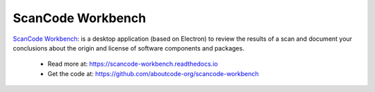 .. _scancode-workbench-project:

ScanCode Workbench
==================

`ScanCode Workbench
<https://github.com/aboutcode-org/scancode-workbench>`_: is a desktop
application (based on Electron) to review the results of a scan and
document your conclusions about the origin and license of software
components and packages.

  - Read more at: https://scancode-workbench.readthedocs.io
  - Get the code at: https://github.com/aboutcode-org/scancode-workbench
